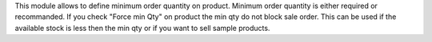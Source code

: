 This module allows to define minimum order quantity on product.
Minimum order quantity is either required or recommanded.
If you check "Force min Qty" on product the min qty do not block sale
order.
This can be used if the available stock is less then the min qty
or if you want to sell sample products.  
